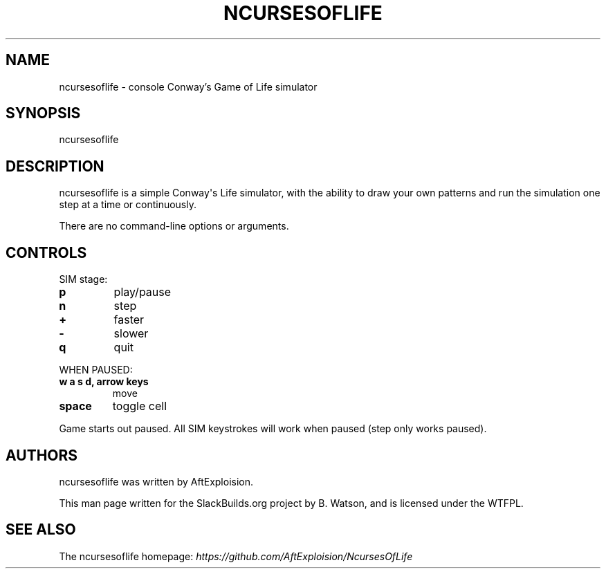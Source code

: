 .\" Man page generated from reStructuredText.
.
.TH NCURSESOFLIFE 6 "2020-11-12" "20141006_0ceeca7" "SlackBuilds.org"
.SH NAME
ncursesoflife \- console Conway's Game of Life simulator
.
.nr rst2man-indent-level 0
.
.de1 rstReportMargin
\\$1 \\n[an-margin]
level \\n[rst2man-indent-level]
level margin: \\n[rst2man-indent\\n[rst2man-indent-level]]
-
\\n[rst2man-indent0]
\\n[rst2man-indent1]
\\n[rst2man-indent2]
..
.de1 INDENT
.\" .rstReportMargin pre:
. RS \\$1
. nr rst2man-indent\\n[rst2man-indent-level] \\n[an-margin]
. nr rst2man-indent-level +1
.\" .rstReportMargin post:
..
.de UNINDENT
. RE
.\" indent \\n[an-margin]
.\" old: \\n[rst2man-indent\\n[rst2man-indent-level]]
.nr rst2man-indent-level -1
.\" new: \\n[rst2man-indent\\n[rst2man-indent-level]]
.in \\n[rst2man-indent\\n[rst2man-indent-level]]u
..
.\" RST source for ncursesoflife(1) man page. Convert with:
.
.\" rst2man.py ncursesoflife.rst > ncursesoflife.6
.
.\" rst2man.py comes from the SBo development/docutils package.
.
.\" converting from pod:
.
.\" s/B<\([^>]*\)>/**\1**/g
.
.\" s/I<\([^>]*\)>/*\1*/g
.
.SH SYNOPSIS
.sp
ncursesoflife
.SH DESCRIPTION
.sp
ncursesoflife is a simple Conway\(aqs Life simulator, with the ability
to draw your own patterns and run the simulation one step at a time
or continuously.
.sp
There are no command\-line options or arguments.
.SH CONTROLS
.sp
SIM stage:
.INDENT 0.0
.TP
.B \fBp\fP
play/pause
.TP
.B \fBn\fP
step
.TP
.B \fB+\fP
faster
.TP
.B \fB\-\fP
slower
.TP
.B \fBq\fP
quit
.UNINDENT
.sp
WHEN PAUSED:
.INDENT 0.0
.TP
.B \fBw\fP \fBa\fP \fBs\fP \fBd\fP, \fBarrow keys\fP
move
.TP
.B \fBspace\fP
toggle cell
.UNINDENT
.sp
Game starts out paused.  All SIM keystrokes will work when paused (step only works paused).
.SH AUTHORS
.sp
ncursesoflife was written by AftExploision.
.sp
This man page written for the SlackBuilds.org project
by B. Watson, and is licensed under the WTFPL.
.SH SEE ALSO
.sp
The ncursesoflife homepage: \fI\%https://github.com/AftExploision/NcursesOfLife\fP
.\" Generated by docutils manpage writer.
.
